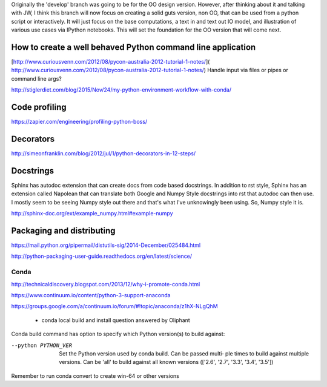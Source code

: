 Originally the 'develop' branch was going to be for the OO design version. However, after thinking about it
and talking with JW, I think this branch will now focus on creating a solid guts version, non OO, that can
be used from a python script or interactively. It will just focus on the base computations, a text in and text out IO
model, and illustration of various use cases via IPython notebooks. This will set the foundation for the OO
version that will come next.

How to create a well behaved Python command line application
------------------------------------------------------------

[http://www.curiousvenn.com/2012/08/pycon-australia-2012-tutorial-1-notes/]( http://www.curiousvenn.com/2012/08/pycon-australia-2012-tutorial-1-notes/)
Handle input via files or pipes or command line args?

http://stiglerdiet.com/blog/2015/Nov/24/my-python-environment-workflow-with-conda/

Code profiling
--------------

https://zapier.com/engineering/profiling-python-boss/


Decorators
----------

http://simeonfranklin.com/blog/2012/jul/1/python-decorators-in-12-steps/

Docstrings
----------

Sphinx has autodoc extension that can create docs from code based docstrings. In addition to rst style, Sphinx
has an extension called Napolean that can translate both Google and Numpy Style docstrings into rst that autodoc
can then use. I mostly seem to be seeing Numpy style out there and that's what I've unknowingly been using. So,
Numpy style it is.

http://sphinx-doc.org/ext/example_numpy.html#example-numpy

Packaging and distributing
--------------------------

https://mail.python.org/pipermail/distutils-sig/2014-December/025484.html

http://python-packaging-user-guide.readthedocs.org/en/latest/science/





Conda
^^^^^

http://technicaldiscovery.blogspot.com/2013/12/why-i-promote-conda.html

https://www.continuum.io/content/python-3-support-anaconda

https://groups.google.com/a/continuum.io/forum/#!topic/anaconda/z1hX-NLgQhM

 - conda local build and install question answered by Oliphant

Conda build command has option to specify which Python version(s) to build against:

--python PYTHON_VER
              Set the Python version used by conda build. Can be passed multi‐
              ple  times  to  build against multiple versions. Can be 'all' to
              build against all known versions (['2.6', '2.7',  '3.3',  '3.4',
              '3.5'])

Remember to run conda convert to create win-64 or other versions

